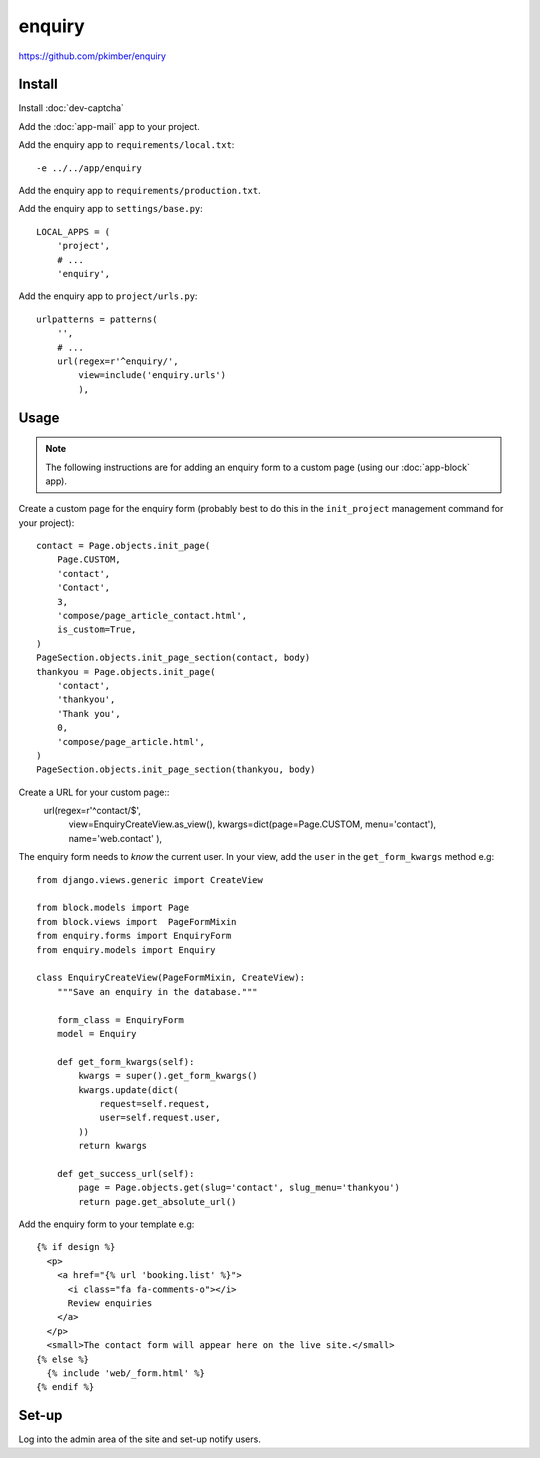 enquiry
*******

.. highlight:: python

https://github.com/pkimber/enquiry

Install
=======

Install :doc:`dev-captcha`

Add the :doc:`app-mail` app to your project.

Add the enquiry app to ``requirements/local.txt``::

  -e ../../app/enquiry

Add the enquiry app to ``requirements/production.txt``.

Add the enquiry app to ``settings/base.py``::

  LOCAL_APPS = (
      'project',
      # ...
      'enquiry',

Add the enquiry app to ``project/urls.py``::

  urlpatterns = patterns(
      '',
      # ...
      url(regex=r'^enquiry/',
          view=include('enquiry.urls')
          ),

Usage
=====

.. note:: The following instructions are for adding an enquiry form to a custom
          page (using our :doc:`app-block` app).

Create a custom page for the enquiry form (probably best to do this in the
``init_project`` management command for your project)::

  contact = Page.objects.init_page(
      Page.CUSTOM,
      'contact',
      'Contact',
      3,
      'compose/page_article_contact.html',
      is_custom=True,
  )
  PageSection.objects.init_page_section(contact, body)
  thankyou = Page.objects.init_page(
      'contact',
      'thankyou',
      'Thank you',
      0,
      'compose/page_article.html',
  )
  PageSection.objects.init_page_section(thankyou, body)

Create a URL for your custom page::
  url(regex=r'^contact/$',
      view=EnquiryCreateView.as_view(),
      kwargs=dict(page=Page.CUSTOM, menu='contact'),
      name='web.contact'
      ),

The enquiry form needs to *know* the current user.  In your view, add the
``user`` in the ``get_form_kwargs`` method e.g::

  from django.views.generic import CreateView

  from block.models import Page
  from block.views import  PageFormMixin
  from enquiry.forms import EnquiryForm
  from enquiry.models import Enquiry

  class EnquiryCreateView(PageFormMixin, CreateView):
      """Save an enquiry in the database."""

      form_class = EnquiryForm
      model = Enquiry

      def get_form_kwargs(self):
          kwargs = super().get_form_kwargs()
          kwargs.update(dict(
              request=self.request,
              user=self.request.user,
          ))
          return kwargs

      def get_success_url(self):
          page = Page.objects.get(slug='contact', slug_menu='thankyou')
          return page.get_absolute_url()

Add the enquiry form to your template e.g::

  {% if design %}
    <p>
      <a href="{% url 'booking.list' %}">
        <i class="fa fa-comments-o"></i>
        Review enquiries
      </a>
    </p>
    <small>The contact form will appear here on the live site.</small>
  {% else %}
    {% include 'web/_form.html' %}
  {% endif %}

Set-up
======

Log into the admin area of the site and set-up notify users.

